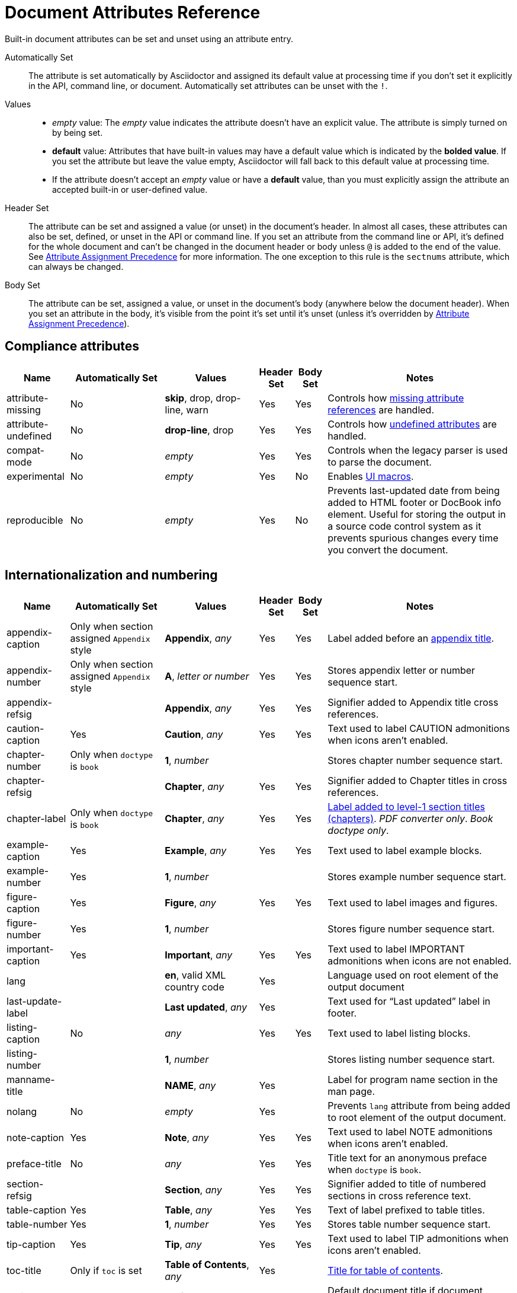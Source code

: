 = Document Attributes Reference
:y: Yes
:n: No
:en: &#8211;
////
Need to update the compatibility guide with:

* numbered = sectnums
* docinfo1 = docinfo
* docinfo2 = docinfo
* toc-class = use custom theme https://github.com/asciidoctor/asciidoctor.org/issues/379[issue #379]
* toc-placement = toc
* notitle = showtitle!
* encoding = ignored always UTF-8
////

Built-in document attributes can be set and unset using an attribute entry.

Automatically Set:: The attribute is set automatically by Asciidoctor and assigned its default value at processing time if you don't set it explicitly in the API, command line, or document.
Automatically set attributes can be unset with the `!`.

Values::
+
* _empty_ value: The _empty_ value indicates the attribute doesn't have an explicit value.
The attribute is simply turned on by being set.
* *default* value: Attributes that have built-in values may have a default value which is indicated by the *bolded value*.
If you set the attribute but leave the value empty, Asciidoctor will fall back to this default value at processing time.
* If the attribute doesn't accept an _empty_ value or have a *default* value, than you must explicitly assign the attribute an accepted built-in or user-defined value.

Header Set:: The attribute can be set and assigned a value (or unset) in the document's header.
In almost all cases, these attributes can also be set, defined, or unset in the API or command line.
If you set an attribute from the command line or API, it's defined for the whole document and can't be changed in the document header or body unless `@` is added to the end of the value.
See xref:assignment-precedence.adoc[Attribute Assignment Precedence] for more information.
The one exception to this rule is the `sectnums` attribute, which can always be changed.

Body Set:: The attribute can be set, assigned a value, or unset in the document's body (anywhere below the document header).
When you set an attribute in the body, it's visible from the point it's set until it's unset (unless it's overridden by xref:assignment-precedence.adoc[Attribute Assignment Precedence]).

== Compliance attributes

[cols="10,^15,15,^5,^5,30"]
|===
|Name |Automatically Set |Values |Header Set |Body Set  |Notes

|attribute-missing
|{n}
|*skip*, drop, drop-line, warn
|{y}
|{y}
|Controls how xref:handle-unresolved-ref.adoc#missing-attribute[missing attribute references] are handled.

|attribute-undefined
|{n}
|*drop-line*, drop
|{y}
|{y}
|Controls how xref:handle-unresolved-ref.adoc#undefined-attribute[undefined attributes] are handled.

|compat-mode
|{n}
|_empty_
|{y}
|{y}
|Controls when the legacy parser is used to parse the document.

|experimental
|{n}
|_empty_
|{y}
|{n}
|Enables xref:macros:ui.adoc[UI macros].

|reproducible
|{n}
|_empty_
|{y}
|{n}
|Prevents last-updated date from being added to HTML footer or DocBook info element.
Useful for storing the output in a source code control system as it prevents spurious changes every time you convert the document.
//Alternatively, you can use the SOURCE_DATE_EPOCH environment variable to fix the value.
|===

[#builtin-attributes-i18n]
== Internationalization and numbering

[cols="10,^15,15,^5,^5,30"]
|===
|Name |Automatically Set |Values |Header Set |Body Set |Notes

|appendix-caption
|Only when section assigned `Appendix` style
|*Appendix*, _any_
|{y}
|{y}
|Label added before an xref:sections:appendix.adoc[appendix title].

|appendix-number
|Only when section assigned `Appendix` style
|*A*, _letter or number_
|{y}
|{y}
|Stores appendix letter or number sequence start.

|appendix-refsig
|
|*Appendix*, _any_
|{y}
|{y}
|Signifier added to Appendix title cross references.

|caution-caption
|{y}
|*Caution*, _any_
|{y}
|{y}
|Text used to label CAUTION admonitions when icons aren't enabled.

|chapter-number
|Only when `doctype` is `book`
|*1*, _number_
|
|
|Stores chapter number sequence start.

|chapter-refsig
|
|*Chapter*, _any_
|{y}
|{y}
|Signifier added to Chapter titles in cross references.

|chapter-label
|Only when `doctype` is `book`
|*Chapter*, _any_
|{y}
|{y}
|xref:sections:parts-and-chapters.adoc#chapter-labels[Label added to level-1 section titles (chapters)].
_PDF converter only_.
_Book doctype only_.

|example-caption
|{y}
|*Example*, _any_
|{y}
|{y}
|Text used to label example blocks.

|example-number
|{y}
|*1*, _number_
|
|
|Stores example number sequence start.

|figure-caption
|{y}
|*Figure*, _any_
|{y}
|{y}
|Text used to label images and figures.

|figure-number
|{y}
|*1*, _number_
|
|
|Stores figure number sequence start.

|important-caption
|{y}
|*Important*, _any_
|{y}
|{y}
|Text used to label IMPORTANT admonitions when icons are not enabled.

|lang
|
|*en*, valid XML country code
|{y}
|
|Language used on root element of the output document

|last-update-label
|
|*Last updated*, _any_
|{y}
|
|Text used for “Last updated” label in footer.

|listing-caption
|{n}
|_any_
|{y}
|{y}
|Text used to label listing blocks.

|listing-number
|
|*1*, _number_
|
|
|Stores listing number sequence start.

|manname-title
|
|*NAME*, _any_
|{y}
|
|Label for program name section in the man page.

|nolang
|{n}
|_empty_
|{y}
|
|Prevents `lang` attribute from being added to root element of the output document.

|note-caption
|{y}
|*Note*, _any_
|{y}
|{y}
|Text used to label NOTE admonitions when icons aren't enabled.

|preface-title
|{n}
|_any_
|{y}
|{y}
|Title text for an anonymous preface when `doctype` is `book`.

|section-refsig
|
|*Section*, _any_
|{y}
|{y}
|Signifier added to title of numbered sections in cross reference text.

|table-caption
|{y}
|*Table*, _any_
|{y}
|{y}
|Text of label prefixed to table titles.

|table-number
|{y}
|*1*, _number_
|{y}
|{y}
|Stores table number sequence start.

|tip-caption
|{y}
|*Tip*, _any_
|{y}
|{y}
|Text used to label TIP admonitions when icons aren't enabled.

|toc-title
|Only if `toc` is set
|*Table of Contents*, _any_
|{y}
|
|xref:toc:toc.adoc#title[Title for table of contents].

|untitled-label
|
|*Untitled*, _any_
|{y}
|
|Default document title if document doesn't have a document title.

|warning-caption
|{y}
|*Warning*, _any_
|{y}
|{y}
|Text used to label TIP admonitions when icons aren't enabled.
|===

== Header and metadata attributes

[cols="10,^15,15,^5,^5,30"]
|===
|Name |Automatically Set |Values |Header Set |Body Set |Notes

|app-name
|{n}
|_any_
|{y}
|
|Adds `application-name` meta element for mobile devices inside HTML document head.

|author
|Only if present in author info line
|_any_
|{y}
|{n}
|Can be set automatically via the author info line or explicitly.
See xref:header:author-and-version.adoc#author[Author syntax].

|authorinitials
|Only if present in author info line or `author`
|_any_
|{y}
|{n}
|Derived from the author attribute by default.
See xref:header:author-and-version.adoc#author[Author syntax].

|authors
|Only if present in author info line
|_any_
|{y}
|{n}
|Can be set automatically via the author info line or explicitly as a comma-separated value list.
See xref:header:author-and-version.adoc#author[Author syntax].

|copyright
|{n}
|_any_
|{y}
|{n}
|Adds `copyright` meta element in HTML document head.

|doctitle
|Only if document has a title (`=`)
|_any_
|{y}
|{n}
|See xref:header:title.adoc#doctitle-attr[doctitle attribute].

|description
|{n}
|_any_
|{y}
|{n}
|Adds xref:header:metadata.adoc#description[description] meta element in HTML document head.

|email
|Only if present in author info line
|_any_
|{y}
|{n}
|Can be any inline macro, such as a URL.
See xref:header:author-and-version.adoc#author[Author syntax].

|firstname
|Only if present in author info line
|_any_
|{y}
|{n}
|xref:header:author-and-version.adoc#author[Author's first name].

|front-matter
|
|_any_
|{y}
|
|If `skip-front-matter` is set, holds any YAML-style frontmatter skimmed from the top of the document.

|keywords
|{n}
|_any_
|{y}
|{n}
|Adds xref:header:metadata.adoc#keywords[keywords] meta element in HTML document head.

|lastname
|Only if present in author info line
|_any_
|{y}
|{n}
|xref:header:author-and-version.adoc#author[Author's last name].

|middlename
|Only if present in author info line
|_any_
|{y}
|{n}
|xref:header:author-and-version.adoc#author[Author's middle name or initial].

|orgname
|{n}
|_any_
|{y}
|{n}
|Adds `<orgname>` element value to DocBook info element.

|revdate
|Only if present in version info line
|_any_
|{y}
|{n}
|xref:header:author-and-version.adoc#revision[Revision date].

|revremark
|Only if present in version info line
|_any_
|{y}
|{n}
|xref:header:author-and-version.adoc#revision[Revision description].

|revnumber
|Only if present in version info line
|_any_
|{y}
|{n}
|See xref:header:author-and-version.adoc#revision[Version, revision and date syntax].

|title
|{n}
|_any_
|{y}
|{n}
|Value of `<title>` element in HTML `<head>` or main DocBook `<info>` of output document.
Used as a fallback when the document title is not specified.
See xref:header:metadata.adoc#alt-title[Alternate title].

|version-label
|Only if present in version and revision info line
|*Version*, _any_
|{y}
|
|xref:header:author-and-version.adoc#revision[Label preceding revnumber] in output's byline.
|===

== Section titles and table of contents attributes

[cols="10,^15,15,^5,^5,30"]
|===
|Name |Automatically Set |Values |Header Set |Body Set |Notes

|idprefix
|{y}
|*_*, valid XML ID start character
|{y}
|{n}
|Prefix of auto-generated section IDs.
See xref:sections:id.adoc#prefix[Change the ID prefix].

|idseparator
|{y}
|*_*, valid XML ID character
|{y}
|{n}
|Word separator used in auto-generated section IDs.
See xref:sections:id.adoc#separator[Change the ID word separator].

|leveloffset
|{n}
|*0*, (+/-)0{en}5 (a leading + or - makes it relative)
|{y}
|{y}
|Increases or decreases level of headings in include files.
//<<include-partitioning>>

|partnums
|{n}
|*_empty_*
|{y}
|{n}
|See xref:sections:parts-and-chapters.adoc#partnums[Part numbers].
_Book doctype only_.

|sectanchors
|{n}
|_empty_
|{y}
|{n}
|xref:sections:id.adoc#anchor[Adds anchor in front of section title] on mouse cursor hover.

|sectids
|{y}
|*_empty_*
|{y}
|{n}
|Generates and assigns an ID to any section that does not have an ID.
See xref:sections:id.adoc#disable-id-generation[Disable ID generation].

|sectlinks
|{n}
|_empty_
|{y}
|{n}
|xref:sections:id.adoc#link[Turns section titles into self-referencing links].

|sectnums
|{n}
|*_empty_*, all
|{y}
|{n}
|xref:sections:number.adoc[Numbers sections] to depth specified by `sectnumlevels`.

|sectnumlevels
|Only if `sectnums` is set
|*3*, 0{en}5
|{y}
|{n}
|xref:sections:number.adoc#numlevels[Controls depth of section numbering].

|title-separator
|{y}
|*:*, _any_
|{y}
|{n}
|Character used to xref:header:title.adoc#document-subtitle[separate document title and subtitle].

|toc
|{n}
|*auto*, left, right, macro or preamble
|{y}
|{n}
|Turns on xref:toc:toc.adoc[table of contents] and specifies xref:toc:toc-position.adoc[its location].

|toclevels
|Only if `toc` is set
|*2*, 1{en}5
|{y}
|{n}
|xref:toc:toc.adoc#levels[Maximum section level to display].

// NOTE toc-placement moved to deprecated table in migration guide
//|toc-placement
//|Location where table of contents is inserted.
//Should be treated as read-only.
//|Based on value of `toc` attribute.
//|auto, preamble, macro
//|{y}
//|

|fragment
|{n}
|_empty_
|
|
|Informs parser that document is a fragment and that it shouldn't enforce proper section nesting.
|===

== General content and formatting attributes

[cols="10,^15,15,^5,^5,30"]
|===
|Name |Automatically Set |Values |Header Set |Body Set |Notes

|asset-uri-scheme
|{n}
|https, _empty_
|{y}
|{n}
|Controls protocol used for assets hosted on a CDN.

|cache-uri
|{n}
|_empty_
|{y}
|{n}
|Cache content read from URIs.
//<<caching-uri-content>>

|data-uri
|{n}
|_empty_
|{y}
|
|Embed graphics as data-uri elements in HTML elements so file is completely self-contained.
//<<managing-images>>

|docinfo
|{n}
|shared, private, shared-head, private-head, shared-footer, private-footer
|{y}
|
|Read input from one or more DocBook info files.
//<<naming-docinfo-files>>

|docinfodir
|
|*base directory*, _directory_
|{y}
|
|Location of docinfo files.
//<<locating-docinfo-files>>

|docinfosubs
|
|*attributes*, _comma-separated list of substitution names_, none
|{y}
|
|AsciiDoc substitutions that are applied to docinfo content.
//<<attribute-substitution-in-docinfo-files>>

|doctype
|{y}
|*article*, book, inline, manpage
|{y}
|{n}
|Output document type.
//<<document-types>>

|eqnums
|{n}
|*AMS*, all, none
|{y}
|
|Controls automatic equation numbering on LaTeX blocks in HTML output (MathJax).
If the value is AMS, only LaTeX content enclosed in an `+\begin{equation}...\end{equation}+` container will be numbered.
If the value is all, then all LaTeX blocks will be numbered.
See https://docs.mathjax.org/en/v2.5-latest/tex.html#automatic-equation-numbering[equation numbering in MathJax].

|hardbreaks
|{n}
|*_empty_*
|{y}
|{y}
|xref:blocks:paragraph.adoc#hardbreaks[Preserve hard line breaks].

|hide-uri-scheme
|{n}
|_empty_
|{y}
|
|xref:macros:link.adoc#hide-uri-schemes[Hides URI scheme] for raw links.

|linkattrs
|{n}
|_empty_
|{y}
|
|xref:macros:link.adoc#link-macro-attributes[Parse attributes inside link macros].

|media
|{n}
|*screen*, print
|{y}
|
|Specifies media type of output and enables behavior specific to that media type.

|nofooter
|{n}
|_empty_
|{y}
|
|Turns off footer.
//<<footer-docinfo-files>>

|nofootnotes
|{n}
|_empty_
|{y}
|
|Turns off footnotes.
//<<user-footnotes>>

|noheader
|{n}
|_empty_
|{y}
|
|Turns off header.
//<<doc-header>>

|outfilesuffix
|
|_File extension_
|{y}
|
|File extension of output file, including dot (`.`), such as `.html`.
// <<navigating-between-source-files>>

|pagewidth
|{n}
|*425*, _integer_
|{y}
|
|Page width used to calculate the absolute width of tables in the DocBook output.

|relfileprefix
|
|_empty_, _path segment_
|
|
|The path prefix to add to relative xrefs.
//<<navigating-between-source-files>>

|show-link-uri
|{n}
|_empty_
|{y}
|
|Prints the URI of a link after the linked text.
_PDF converter only_.

|showtitle
|{n}
|_empty_
|{y}
|{n}
|xref:header:title.adoc#title-visibility[Displays an embedded document's title].
Mutually exclusive with the `notitle` attribute.

|stem
|{n}
|*asciimath*, latexmath
|{y}
|
|Enables xref:stem:stem.adoc[mathematics processing and interpreter].

|tabsize
|{n}
|0 or more
|{y}
|{y}
|Converts tabs to spaces in verbatim content blocks (e.g., listing, literal).

|webfonts
|{n}
|_empty_ (use default fonts), Google Fonts collection spec
|{y}
|{n}
|Control whether webfonts are loaded, and which ones, when using the default stylesheet.
The value populates the `family` query string parameter in the Google Fonts URL.
//<<applying-a-theme>> and {url-org}/asciidoctor.org/issues/410[issue #410^]

|xmlns
|{n}
|_empty_ (alias for the DocBook namespace), valid XML namespace
|{y}
|{n}
|XML namespace to add to the DocBook 4.5 document. (The DocBook 5 document always declares a namespace).
//<<docbook>>

|xrefstyle
|{n}
|full, short, basic
|{y}
|{n}
|xref:macros:xref-text-and-style.adoc#cross-reference-styles[Formatting style to apply to cross reference text].
//_Introduced in 1.5.6._
|===

== Image and icon attributes

[cols="10,^15,15,^5,^5,30"]
|===
|Name |Automatically Set |Values |Header Set |Body Set |Notes

|iconfont-cdn
|Only when `icons` attribute is set to `font`
|*cdnjs*, _url_
|{y}
|{n}
|Overrides CDN used to resolve the Font Awesome stylesheet.

|iconfont-name
|Only when `icons` attribute is set to `font`
|*font-awesome*, _any_
|{y}
|
|Overrides the name of the icon font stylesheet.
//<<icons>>

|iconfont-remote
|{n}
|_empty_
|{y}
|{n}
|Allows use of a CDN for resolving the icon font.
Only used when `icons` attribute is set to `font`.

|icons
|{n}
|*image*, font
|{y}
|{y}
|Chooses xref:macros:icon.adoc[images or font icons] instead of text for admonitions.

|iconsdir
|Only used when `icons` attribute is set to `image`
|*./images/icons* or *\{imagesdir}/icons*, _Directory_
|{y}
|{n}
|Location of non-font-based image icons.

|icontype
|Only used when `icons` attribute is set to `image`
|*png*, jpg, svg, tiff
|{y}
|{n}
|File type for image icons.

|imagesdir
|{y}
|*Same directory as document*, _Directory_
|{y}
|{n}
|Location of image files.
|===

== Code highlighting and formatting attributes

[cols="10,^15,15,^5,^5,30"]
|===
|Name |Automatically Set |Values |Header Set |Body Set |Notes

|coderay-css
|
|*class*, style
|{y}
|{n}
|Controls whether CodeRay uses CSS classes or inline styles.

|coderay-linenums-mode
|
|*table*, inline
|{y}
|{n}
|Sets how CodeRay inserts line numbers into source listings.

|coderay-unavailable
|
|_empty_
|{y}
|{n}
|Tells processor not to load CodeRay.

|highlightjsdir
|{n}
|_Directory_
|{y}
|{n}
|Location of the highlight.js source code highlighter library.

|highlightjs-theme
|
|*github*, _highlight.js style name_
|{y}
|{n}
|Name of theme used by highlight.js.

|prettifydir
|{n}
|_Directory_
|{y}
|{n}
|Location of non-CDN prettify source code highlighter library.

|prettify-theme
|
|*prettify*, _prettify style name_
|{y}
|{n}
|Name of theme used by prettify.

|prewrap
|{n}
|_empty_
|{y}
|{y}
|xref:source:wrap.adoc[Wrap wide code listings].

|pygments-css
|
|*class*, style
|{y}
|{n}
|Controls whether Pygments uses CSS classes or inline styles.

|pygments-linenums-mode
|
|*table*, inline
|{y}
|{n}
|Sets how Pygments inserts line numbers into source listings.

|pygments-style
|
|_Pygments style name_
|{y}
|{n}
|Name of style used by Pygments.

|pygments-unavailable
|{n}
|_empty_
|{y}
|{n}
|Tells the processor not to load Pygments.

|source-highlighter
|{n}
|coderay, highlightjs, prettify, pygments, rouge
|{y}
|{n}
|xref:source:source.adoc#enabling-source-highlighter[Specifies source code highlighter].

|source-indent
|{n}
|_Integer_
|{y}
|{y}
|Normalize block indentation in source code listings.
//<<normalize-block-indentation>>

|source-language
|{n}
|_Source code language name_
|{y}
|{y}
|xref:source:source.adoc#applying-source-highlighting[Default language for source code blocks].

|source-linenums-option
|{n}
|_empty_
|{y}
|{y}
|Turns on line numbers for source code listings.
//_Introduced in 1.5.6._
|===

== HTML styling attributes

[cols="10,^15,15,^5,^5,30"]
|===
|Name |Automatically Set |Values |Header Set |Body Set |Notes

|copycss
|Only when `linkcss` is set
|_empty_, location of the custom stylesheet (if used)
|{y}
|{n}
|Copy CSS files to output.
//<<applying-a-theme>>

|css-signature
|{n}
|_Valid XML ID_
|{y}
|{n}
|Assign value to `id` attribute of HTML `<body>` element.
*Preferred approach is to assign an ID to document title*.

|linkcss
|Only when safe mode is SECURE
|_empty_
|{y}
|{n}
|Links to stylesheet instead of embedding it.
Can't be unset in SECURE mode.
//<<styling-the-html-with-css>>

|max-width
|{n}
|CSS length (e.g. 55em, 12cm, etc)
|{y}
|{n}
|Constrains maximum width of document body.
*Not recommended.
Use CSS stylesheet instead.*

|stylesdir
|{y}
|*. (Same directory as document)*, _directory_
|{y}
|{n}
|Location of CSS stylesheets.
//<<creating-a-theme>>

|stylesheet
|{y}
|*default stylesheet*, _file name_
|{y}
|{n}
|CSS stylesheet file name.
//<<applying-a-theme>>

|toc-class
|
|*toc*, valid CSS class name
|{y}
|{n}
|CSS class on the table of contents container.
//<<user-toc>>
|===

== Manpage attributes

(relevant only when using the manpage doctype and/or converter)

[cols="10,^15,15,^5,^5,30"]
|===
|Name |Automatically Set |Values |Header Set |Body Set |Notes

|mantitle
|Based on content.
|_any_
|{y}
|{n}
|Metadata for man page output.
//<<man-pages>>

|manvolnum
|Based on content.
|_any_
|{y}
|{n}
|Metadata for man page output.
//<<man-pages>>

|manname
|Based on content.
|_any_
|{y}
|{n}
|Metadata for man page output.
//<<man-pages>>

|manpurpose
|Based on content
|_any_
|{y}
|{n}
|Metadata for man page output.
//<<man-pages>>

|man-linkstyle
|
|*blue R <>*, _link format sequence_
|{y}
|{n}
|Link style in man page output.
//<<man-pages>>

|mansource
|{n}
|_any_
|{y}
|{n}
|Source (e.g., application and version) the man page describes.
//<<man-pages>>

|manmanual
|{n}
|_any_
|{y}
|{n}
|Manual name displayed in the man page footer.
//<<man-pages>>
|===

== Security attributes

Most of the following attributes can only be set from the API or command line.

[cols="20,^15,15,^5,^5,25"]
|===
|Name |Automatically Set |Values |CLI |API |Notes

|allow-uri-read
|{n}
|_empty_
|{y}
|{y}
|Allows data to be read from URLs.
//<<include-uri>>

|max-attribute-value-size
|
|*4096* (SECURE mode only), 0 or greater
|{y}
|{y}
|Limits maximum size (in bytes) of a resolved attribute value.
Since attributes can reference attributes, it's possible to create an output document disproportionately larger than the input document without this limit in place.

|max-include-depth
|
|*64*, 0 or greater
|{y}
|{y}
|Curtail infinite include loops and to limit the opportunity to exploit nested includes to compound the size of the output document.
//<<include-directive>>

|skip-front-matter
|{n}
|_empty_
|{y}
|{y}
|Consume YAML-style frontmatter at top of document and store it in `front-matter` attribute.
//<<front-matter-added-for-static-site-generators>>
|===

^[1]^ The default value isn't necessarily the value you will get by entering `\{name}`.
It may be the fallback value which Asciidoctor uses if the attribute is not defined.
The effect is the same either way.

[[note_blocknum]]^[2]^ The `-number` attributes are created and managed automatically by Asciidoctor for numbered blocks.
They are only used if the corresponding `-caption` attribute is set (e.g., `listing-caption`) and the block has a title.
In the current version of Asciidoctor, setting the `-number` attributes will influence the number used for subsequent numbered blocks of that type.
However, you should not rely on this behavior as it may change in future versions.
// end::table[]
